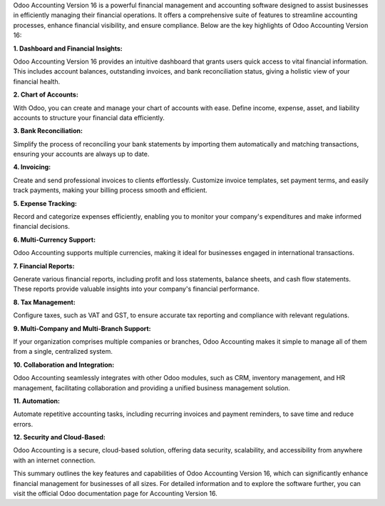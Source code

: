 Odoo Accounting Version 16 is a powerful financial management and
accounting software designed to assist businesses in efficiently
managing their financial operations. It offers a comprehensive suite of
features to streamline accounting processes, enhance financial
visibility, and ensure compliance. Below are the key highlights of Odoo
Accounting Version 16:

**1. Dashboard and Financial Insights:**

Odoo Accounting Version 16 provides an intuitive dashboard that grants
users quick access to vital financial information. This includes account
balances, outstanding invoices, and bank reconciliation status, giving a
holistic view of your financial health.

**2. Chart of Accounts:**

With Odoo, you can create and manage your chart of accounts with ease.
Define income, expense, asset, and liability accounts to structure your
financial data efficiently.

**3. Bank Reconciliation:**

Simplify the process of reconciling your bank statements by importing
them automatically and matching transactions, ensuring your accounts are
always up to date.

**4. Invoicing:**

Create and send professional invoices to clients effortlessly. Customize
invoice templates, set payment terms, and easily track payments, making
your billing process smooth and efficient.

**5. Expense Tracking:**

Record and categorize expenses efficiently, enabling you to monitor your
company's expenditures and make informed financial decisions.

**6. Multi-Currency Support:**

Odoo Accounting supports multiple currencies, making it ideal for
businesses engaged in international transactions.

**7. Financial Reports:**

Generate various financial reports, including profit and loss
statements, balance sheets, and cash flow statements. These reports
provide valuable insights into your company's financial performance.

**8. Tax Management:**

Configure taxes, such as VAT and GST, to ensure accurate tax reporting
and compliance with relevant regulations.

**9. Multi-Company and Multi-Branch Support:**

If your organization comprises multiple companies or branches, Odoo
Accounting makes it simple to manage all of them from a single,
centralized system.

**10. Collaboration and Integration:**

Odoo Accounting seamlessly integrates with other Odoo modules, such as
CRM, inventory management, and HR management, facilitating collaboration
and providing a unified business management solution.

**11. Automation:**

Automate repetitive accounting tasks, including recurring invoices and
payment reminders, to save time and reduce errors.

**12. Security and Cloud-Based:**

Odoo Accounting is a secure, cloud-based solution, offering data
security, scalability, and accessibility from anywhere with an internet
connection.

This summary outlines the key features and capabilities of Odoo
Accounting Version 16, which can significantly enhance financial
management for businesses of all sizes. For detailed information and to
explore the software further, you can visit the official Odoo
documentation page for Accounting Version 16.
